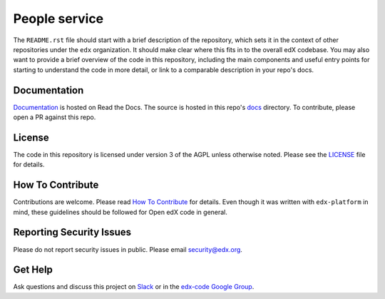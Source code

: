 People service  |Travis|_ |Codecov|_
===================================================
.. |Travis| image:: https://travis-ci.org/edx/people.svg?branch=master
.. _Travis: https://travis-ci.org/edx/people

.. |Codecov| image:: http://codecov.io/github/edx/people/coverage.svg?branch=master
.. _Codecov: http://codecov.io/github/edx/people?branch=master

The ``README.rst`` file should start with a brief description of the repository, which sets it in the context of other repositories under the ``edx`` organization. It should make clear where this fits in to the overall edX codebase. You may also want to provide a brief overview of the code in this repository, including the main components and useful entry points for starting to understand the code in more detail, or link to a comparable description in your repo's docs.

Documentation
-------------
.. |ReadtheDocs| image:: https://readthedocs.org/projects/people/badge/?version=latest
.. _ReadtheDocs: http://people.readthedocs.io/en/latest/

`Documentation <https://people.readthedocs.io/en/latest/>`_ is hosted on Read the Docs. The source is hosted in this repo's `docs <https://github.com/edx/people/tree/master/docs>`_ directory. To contribute, please open a PR against this repo.

License
-------

The code in this repository is licensed under version 3 of the AGPL unless otherwise noted. Please see the LICENSE_ file for details.

.. _LICENSE: https://github.com/edx/people/blob/master/LICENSE

How To Contribute
-----------------

Contributions are welcome. Please read `How To Contribute <https://github.com/edx/edx-platform/blob/master/CONTRIBUTING.rst>`_ for details. Even though it was written with ``edx-platform`` in mind, these guidelines should be followed for Open edX code in general.

Reporting Security Issues
-------------------------

Please do not report security issues in public. Please email security@edx.org.

Get Help
--------

Ask questions and discuss this project on `Slack <https://openedx.slack.com/messages/general/>`_ or in the `edx-code Google Group <https://groups.google.com/forum/#!forum/edx-code>`_.
